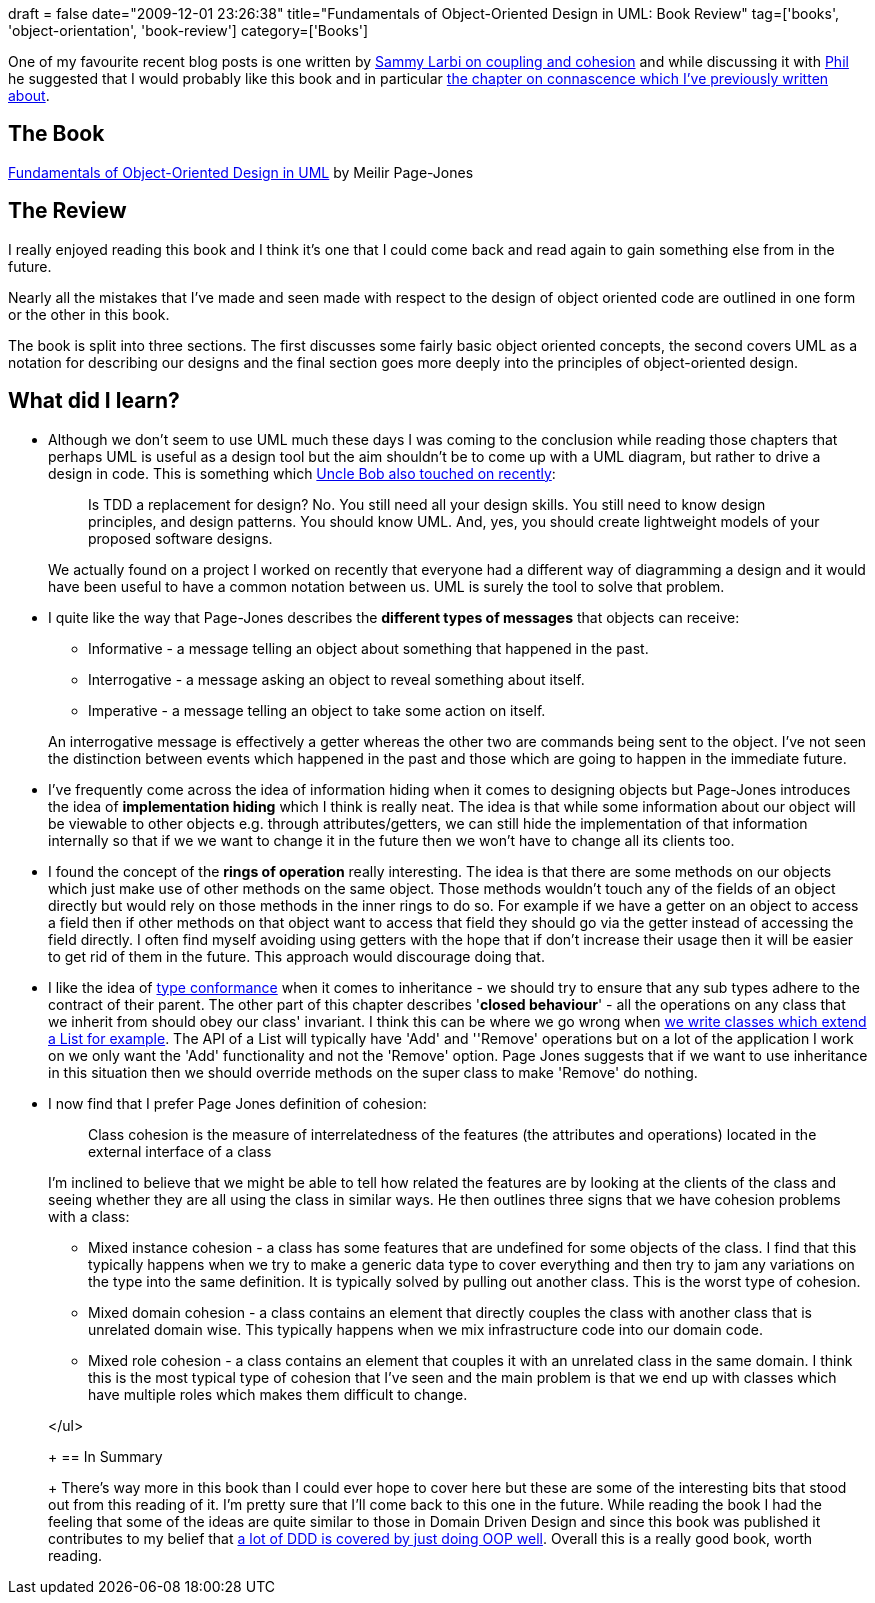 +++
draft = false
date="2009-12-01 23:26:38"
title="Fundamentals of Object-Oriented Design in UML: Book Review"
tag=['books', 'object-orientation', 'book-review']
category=['Books']
+++

One of my favourite recent blog posts is one written by http://www.codeodor.com/index.cfm/2009/6/17/Strive-for-low-coupling-and-high-cohesion-What-does-that-even-mean/2902[Sammy Larbi on coupling and cohesion] and while discussing it with http://fragmental.tw/[Phil] he suggested that I would probably like this book and in particular http://www.markhneedham.com/blog/2009/10/28/coding-connascence-some-examples/[the chapter on connascence which I've previously written about].

== The Book

http://www.amazon.com/gp/product/020169946X?ie=UTF8&tag=marneesblo-20&linkCode=as2&camp=1789&creative=390957&creativeASIN=020169946X[Fundamentals of Object-Oriented Design in UML] by Meilir Page-Jones

== The Review

I really enjoyed reading this book and I think it's one that I could come back and read again to gain something else from in the future.

Nearly all the mistakes that I've made and seen made with respect to the design of object oriented code are outlined in one form or the other in this book.

The book is split into three sections. The first discusses some fairly basic object oriented concepts, the second covers UML as a notation for describing our designs and the final section goes more deeply into the principles of object-oriented design.

== What did I learn?

* Although we don't seem to use UML much these days I was coming to the conclusion while reading those chapters that perhaps UML is useful as a design tool but the aim shouldn't be to come up with a UML diagram, but rather to drive a design in code. This is something which http://blog.objectmentor.com/articles/2009/10/08/tdd-triage[Uncle Bob also touched on recently]:
+
____
Is TDD a replacement for design? No. You still need all your design skills. You still need to know design principles, and design patterns. You should know UML. And, yes, you should create lightweight models of your proposed software designs.
____
+
We actually found on a project I worked on recently that everyone had a different way of diagramming a design and it would have been useful to have a common notation between us. UML is surely the tool to solve that problem.

* I quite like the way that Page-Jones describes the *different types of messages* that objects can receive:
 ** Informative - a message telling an object about something that happened in the past.
 ** Interrogative - a message asking an object to reveal something about itself.
 ** Imperative - a message telling an object to take some action on itself.

+
An interrogative message is effectively a getter whereas the other two are commands being sent to the object. I've not seen the distinction between events which happened in the past and those which are going to happen in the immediate future.
* I've frequently come across the idea of information hiding when it comes to designing objects but Page-Jones introduces the idea of *implementation hiding* which I think is really neat. The idea is that while some information about our object will be viewable to other objects e.g. through attributes/getters, we can still hide the implementation of that information internally so that if we we want to change it in the future then we won't have to change all its clients too.
* I found the concept of the *rings of operation* really interesting. The idea is that there are some methods on our objects which just make use of other methods on the same object. Those methods wouldn't touch any of the fields of an object directly but would rely on those methods in the inner rings to do so. For example if we have a getter on an object to access a field then if other methods on that object want to access that field they should go via the getter instead of accessing the field directly. I often find myself avoiding using getters with the hope that if don't increase their usage then it will be easier to get rid of them in the future. This approach would discourage doing that.
* I like the idea of http://www.markhneedham.com/blog/2009/11/19/two-controllers-type-conformance-and-the-liskov-substitution-principle/[type conformance] when it comes to inheritance - we should try to ensure that any sub types adhere to the contract of their parent. The other part of this chapter describes '*closed behaviour*' - all the operations on any class that we inherit from should obey our class' invariant. I think this can be where we go wrong when http://www.markhneedham.com/blog/2009/07/24/wrapping-collections-inheritance-vs-composition/[we write classes which extend a List for example]. The API of a List will typically have 'Add' and ''Remove' operations but on a lot of the application I work on we only want the 'Add' functionality and not the 'Remove' option. Page Jones suggests that if we want to use inheritance in this situation then we should override methods on the super class to make 'Remove' do nothing.
* I now find that I prefer Page Jones definition of cohesion:
+
____
Class cohesion is the measure of interrelatedness of the features (the attributes and operations) located in the external interface of a class
____
+
I'm inclined to believe that we might be able to tell how related the features are by looking at the clients of the class and seeing whether they are all using the class in similar ways. He then outlines three signs that we have cohesion problems with a class:

 ** Mixed instance cohesion - a class has some features that are undefined for some objects of the class. I find that this typically happens when we try to make a generic data type to cover everything and then try to jam any variations on the type into the same definition. It is typically solved by pulling out another class. This is the worst type of cohesion.
 ** Mixed domain cohesion - a class contains an element that directly couples the class with another class that is unrelated domain wise. This typically happens when we mix infrastructure code into our domain code.
 ** Mixed role cohesion - a class contains an element that couples it with an unrelated class in the same domain. I think this is the most typical type of cohesion that I've seen and the main problem is that we end up with classes which have multiple roles which makes them difficult to change.

+
</ul>
+
== In Summary
+
There's way more in this book than I could ever hope to cover here but these are some of the interesting bits that stood out from this reading of it. I'm pretty sure that I'll come back to this one in the future. While reading the book I had the feeling that some of the ideas are quite similar to those in Domain Driven Design and since this book was published it contributes to my belief that http://www.markhneedham.com/blog/2008/09/20/similarities-between-domain-driven-design-object-oriented-programming/[a lot of DDD is covered by just doing OOP well]. Overall this is a really good book, worth reading.

